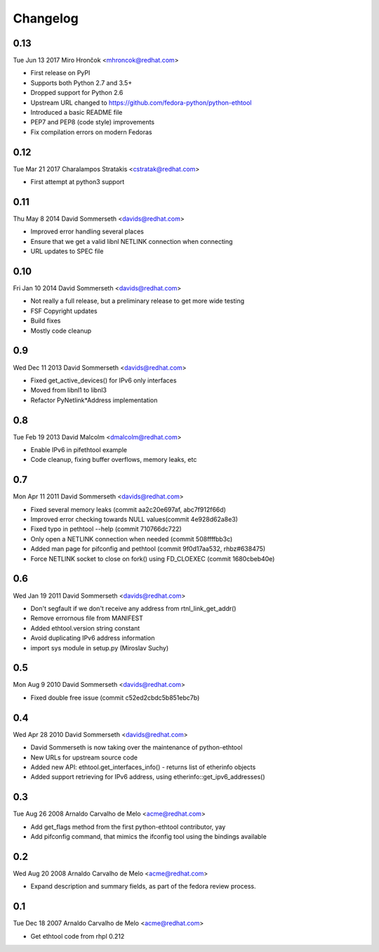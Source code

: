Changelog
=========

0.13
----
Tue Jun 13 2017 Miro Hrončok <mhroncok@redhat.com>

- First release on PyPI
- Supports both Python 2.7 and 3.5+
- Dropped support for Python 2.6
- Upstream URL changed to https://github.com/fedora-python/python-ethtool
- Introduced a basic README file
- PEP7 and PEP8 (code style) improvements
- Fix compilation errors on modern Fedoras

0.12
----
Tue Mar 21 2017 Charalampos Stratakis <cstratak@redhat.com>

- First attempt at python3 support

0.11
----
Thu May 8 2014 David Sommerseth <davids@redhat.com>

- Improved error handling several places
- Ensure that we get a valid libnl NETLINK connection when connecting
- URL updates to SPEC file

0.10
----
Fri Jan 10 2014 David Sommerseth <davids@redhat.com>

- Not really a full release, but a preliminary release to get more wide testing
- FSF Copyright updates
- Build fixes
- Mostly code cleanup

0.9
---
Wed Dec 11 2013 David Sommerseth <davids@redhat.com>

- Fixed get_active_devices() for IPv6 only interfaces
- Moved from libnl1 to libnl3
- Refactor PyNetlink*Address implementation

0.8
---
Tue Feb 19 2013 David Malcolm <dmalcolm@redhat.com>

- Enable IPv6 in pifethtool example
- Code cleanup, fixing buffer overflows, memory leaks, etc

0.7
---
Mon Apr 11 2011 David Sommerseth <davids@redhat.com>

- Fixed several memory leaks (commit aa2c20e697af, abc7f912f66d)
- Improved error checking towards NULL values(commit 4e928d62a8e3)
- Fixed typo in pethtool --help (commit 710766dc722)
- Only open a NETLINK connection when needed (commit 508ffffbb3c)
- Added man page for pifconfig and pethtool (commit 9f0d17aa532, rhbz#638475)
- Force NETLINK socket to close on fork() using FD_CLOEXEC (commit 1680cbeb40e)

0.6
---
Wed Jan 19 2011 David Sommerseth <davids@redhat.com>

- Don't segfault if we don't receive any address from rtnl_link_get_addr()
- Remove errornous file from MANIFEST
- Added ethtool.version string constant
- Avoid duplicating IPv6 address information
- import sys module in setup.py (Miroslav Suchy)

0.5
---
Mon Aug  9 2010 David Sommerseth <davids@redhat.com>

- Fixed double free issue (commit c52ed2cbdc5b851ebc7b)

0.4
---
Wed Apr 28 2010 David Sommerseth <davids@redhat.com>

- David Sommerseth is now taking over the maintenance of python-ethtool
- New URLs for upstream source code
- Added new API: ethtool.get_interfaces_info() - returns list of etherinfo objects
- Added support retrieving for IPv6 address, using etherinfo::get_ipv6_addresses()

0.3
---
Tue Aug 26 2008 Arnaldo Carvalho de Melo <acme@redhat.com>

- Add get_flags method from the first python-ethtool contributor, yay
- Add pifconfig command, that mimics the ifconfig tool using the
  bindings available

0.2
---
Wed Aug 20 2008 Arnaldo Carvalho de Melo <acme@redhat.com>

- Expand description and summary fields, as part of the fedora
  review process.

0.1
---
Tue Dec 18 2007 Arnaldo Carvalho de Melo <acme@redhat.com>

- Get ethtool code from rhpl 0.212
